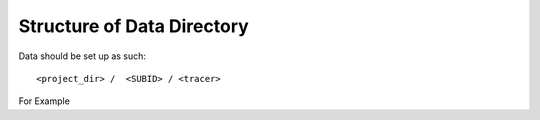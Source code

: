 Structure of Data Directory
===========================

Data should be set up as such::

<project_dir> /  <SUBID> / <tracer>  

.. graph:: directory

	"project"" -- "SUBID" -- "tracer"
	

For Example

.. graph:: ucsf_dir

	"/home/jagust/UCSF/MCI_v1/FDG" -- "B12-325" -- "fdg"


	

